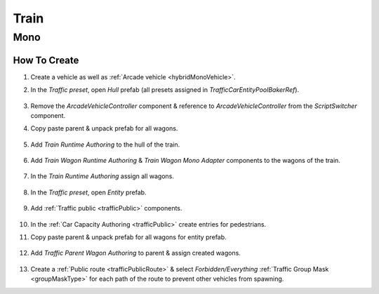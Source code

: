 .. _train:

Train
=====

Mono
------------

How To Create
~~~~~~~~~~~~ 

#. Create a vehicle as well as :ref:`Arcade vehicle <hybridMonoVehicle>`.
#. In the `Traffic preset`, open `Hull` prefab (all presets assigned in `TrafficCarEntityPoolBakerRef`).

	.. image:: /images/entities/train/train0-1.png

#. Remove the `ArcadeVehicleController` component & reference to `ArcadeVehicleController` from the `ScriptSwitcher` component.
#. Copy paste parent & unpack prefab for all wagons.

	.. image:: /images/entities/train/train0.png

#. Add `Train Runtime Authoring` to the hull of the train.

	.. image:: /images/entities/train/train2.png
	
#. Add `Train Wagon Runtime Authoring` & `Train Wagon Mono Adapter` components  to the wagons of the train.

	.. image:: /images/entities/train/train3.png
	
#. In the `Train Runtime Authoring` assign all wagons.

	.. image:: /images/entities/train/train4.png
	
#. In the `Traffic preset`, open `Entity` prefab.

	.. image:: /images/entities/train/train5.png
	
#. Add :ref:`Traffic public <trafficPublic>` components.
	
	.. image:: /images/entities/train/train6.png
	
#. In the :ref:`Car Capacity Authoring <trafficPublic>` create entries for pedestrians.
#. Copy paste parent & unpack prefab for all wagons for entity prefab.

	.. image:: /images/entities/train/train7.png
	
#. Add `Traffic Parent Wagon Authoring` to parent & assign created wagons.

	.. image:: /images/entities/train/train8.png
	
#. Create a :ref:`Public route <trafficPublicRoute>` & select `Forbidden/Everything` :ref:`Traffic Group Mask <groupMaskType>` for each path of the route to prevent other vehicles from spawning.


